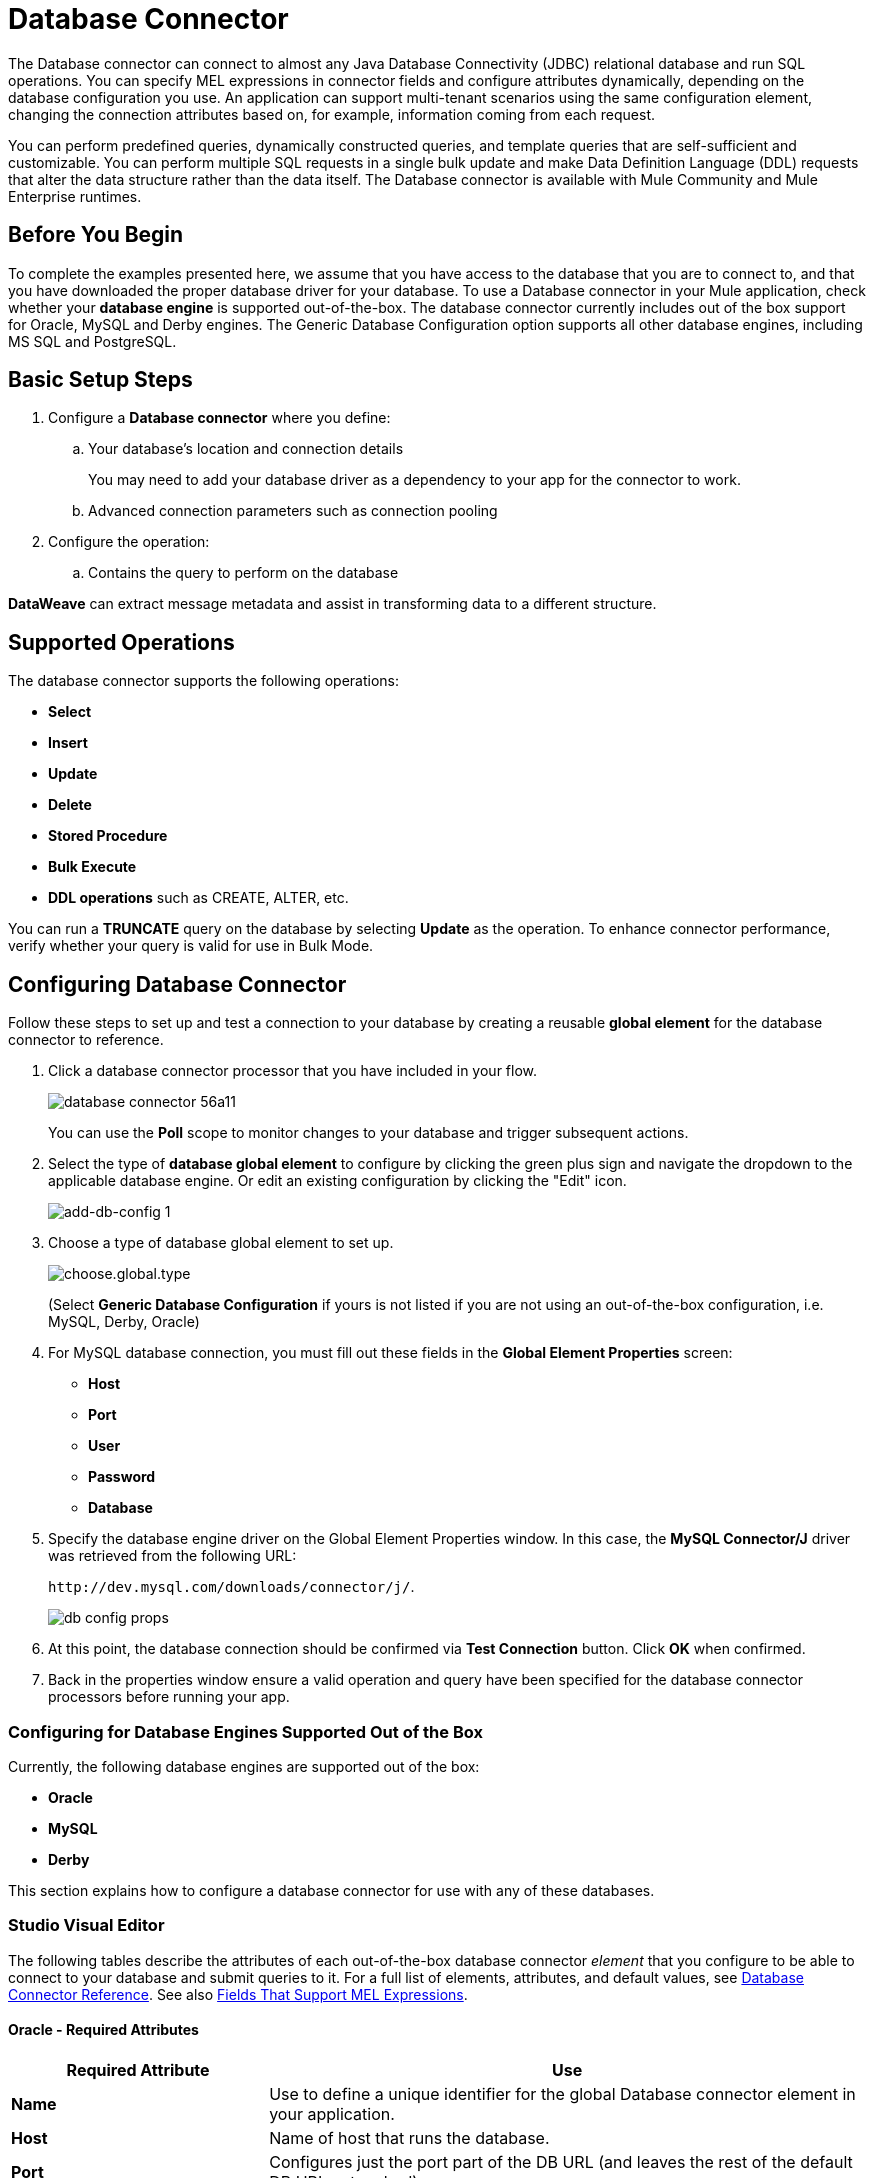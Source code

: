 = Database Connector
:keywords: database connector, jdbc, anypoint studio, data base, connectors, mysql, stored procedure, sql, derby, oracle
:page-aliases: 3.9@mule-runtime::database-connector.adoc

The Database connector can connect to almost any Java Database Connectivity (JDBC) relational database and run SQL operations. You can specify MEL expressions in connector fields and configure attributes dynamically, depending on the  database configuration you use. An application can support multi-tenant scenarios using the same configuration element, changing the connection attributes based on, for example, information coming from each request.

You can perform predefined queries, dynamically constructed queries, and template queries that are self-sufficient and customizable. You can perform multiple SQL requests in a single bulk update and make Data Definition Language (DDL) requests that alter the data structure rather than the data itself. The Database connector is available with Mule Community and Mule Enterprise runtimes.

== Before You Begin

To complete the examples presented here, we assume that you have access to the database that you are to connect to, and that you have downloaded the proper database driver for your database. To use a Database connector in your Mule application, check whether your *database engine* is supported out-of-the-box. The database connector currently includes out of the box support for Oracle, MySQL and Derby engines. The Generic Database Configuration option supports all other database engines, including MS SQL and PostgreSQL.

== Basic Setup Steps

. Configure a *Database connector* where you define:
.. Your database's location and connection details
+
You may need to add your database driver as a dependency to your app for the connector to work.
+
.. Advanced connection parameters such as connection pooling
. Configure the operation:
.. Contains the query to perform on the database

*DataWeave* can extract message metadata and assist in transforming data to a different structure.

== Supported Operations

The database connector supports the following operations:

* *Select*
* *Insert*
* *Update*
* *Delete*
* *Stored Procedure*
* *Bulk Execute*
* *DDL operations* such as CREATE, ALTER, etc.

You can run a *TRUNCATE* query on the database by selecting *Update* as the operation. To enhance connector performance, verify whether your query is valid for use in Bulk Mode.


== Configuring Database Connector

Follow these steps to set up and test a connection to your database by creating a reusable *global element* for the database connector to reference.

. Click a database connector processor that you have included in your flow.
+
image::database-connector-56a11.png[]
+
You can use the *Poll* scope to monitor changes to your database and trigger subsequent actions.
+
. Select the type of *database global element* to configure by clicking the green plus sign and navigate the dropdown to the applicable database engine. Or edit an existing configuration by clicking the "Edit" icon.
+
image::add-db-config.png[add-db-config 1]
+
. Choose a type of database global element to set up.
+
image::choose-global-type.png[choose.global.type]
+
(Select *Generic Database Configuration* if yours is not listed if you are not using an out-of-the-box configuration, i.e. MySQL, Derby, Oracle)
+
. For MySQL database connection, you must fill out these fields in the *Global Element Properties* screen:

* *Host*
* *Port*
* *User*
* *Password*
* *Database*

. Specify the database engine driver on the Global Element Properties window. In this case, the *MySQL Connector/J* driver was retrieved from the following URL:
+
`+http://dev.mysql.com/downloads/connector/j/+`.
+
image::database-connector-380c4.png[db config props]

. At this point, the database connection should be confirmed via *Test Connection* button. Click *OK* when confirmed.
. Back in the properties window ensure a valid operation and query have been specified for the database connector processors before running your app.


[[config-out-of-box]]
=== Configuring for Database Engines Supported Out of the Box

Currently, the following database engines are supported out of the box:

* *Oracle*
* *MySQL*
* *Derby*

This section explains how to configure a database connector for use with any of these databases.

[.ex]
=====
[discrete.view]
=== Studio Visual Editor

The following tables describe the attributes of each out-of-the-box database connector _element_ that you configure to be able to connect to your database and submit queries to it. For a full list of elements, attributes, and default values, see
xref:database-connector-reference.adoc[Database Connector Reference]. See also <<Fields That Support MEL Expressions, Fields That Support MEL Expressions>>.

[discrete]
==== Oracle - Required Attributes

[%header,cols="30,70"]
|===
|*Required Attribute* |*Use*
|*Name* |Use to define a unique identifier for the global Database connector element in your application.
|*Host* |Name of host that runs the database.
|*Port*|Configures just the port part of the DB URL (and leaves the rest of the default DB URL untouched).
a|*Database Configuration Parameters* +
_OR_ +
*Configure via spring-bean* +
_OR_ +
*Database URL* |Use to define the details needed for your connector to actually connect with your database. When you have completed the configuration, click *Test Connection...* to confirm that you have established a valid, working connection to your database.
|*Required dependencies* |Click *Add File* to add the database driver to your project.
|===

image::oracle-global-elem.png[oracle_global_elem]

[discrete]
==== MySQL - Required Attributes

[%header,cols="30,70"]
|===
|*Required Attribute* |*Use*
|*Name* |Use to define a unique identifier for the global Database connector element in your application.
a|*Database Configuration Parameters* +
_OR_ +
*Configure via spring-bean* +
_OR_ +
*Database URL* |Use to define the details needed for your connector to actually connect with your database. When you have completed the configuration, click *Test Connection* to confirm that you have established a valid, working connection to your database.
|*Required dependencies* |Click *Add File* to add the database driver to your project.
|===

.MySQL global element using DB configuration parameters
image::mysql-global-elem.png[mysql_global_elem]

[discrete]
==== Derby - Required Attributes

[%header,cols="30,70"]
|===
|*Required Attribute* |*Use*
|*Name* |Use to define a unique identifier for the global Database connector element in your application.
a|*Database Configuration Parameters* +
OR +
*Configure via spring-bean* +
OR +
*Database URL* |Use to define the details needed for your connector to actually connect with your database. When you have completed the configuration, click *Test Connection* to confirm that you have established a valid, working connection to your database. |
|===

.Example Derby global element - blank
image::derby-global-elem.png[derby_global_elem]

[discrete]
=== Optional Attributes

This section and the next describe the attributes of the element that you can _optionally_ configure to customize some functionality of the global database connector element.

[discrete]
==== Advanced Tab - Optional Attributes

.MySQL global element blank advanced tab
image::mysql-adv-tab.png[Advanced tab for mysql config]

[%header,cols="30a,70a"]
|===
|*Optional Attributes* |*Use*
|*Use XA Transactions*
|Enable to indicate that the created datasource must support extended architecture (XA) transactions.
|*Connection Timeout*
|Maximum time in seconds that this data source will wait while attempting to connect to a database. A value of zero specifies that the timeout is the default system timeout if there is one; otherwise, it specifies that there is no timeout.
|*Transaction isolation* |Define database read issue levels.
|*Driver Class Name* |The fully qualified name of the database driver class.
|*Advanced Parameters* |Send parameters as key-value pairs to your DB. The parameters that can be set depend on what database software you are connecting to.
|*Connection Pooling* a|Define values for any of the connection pooling attributes to customize how your Database Connector reuses connections to the database. You can define values for:

* Max Pool Size
* Min Pool Size
* Acquire Increment
* Prepared Statement Cache Size
* Max Wait Millis

See notes below.
|===

*Connection Pooling Notes:*

* The default configuration doesn't use a pool. The database connector makes use of org.enhydra.jdbc.standard.StandardDataSource. Example of a default configuration:
+
[source,xml,linenums]
----
<db:mysql-config name="dbConfig" host="localhost" port="3306" user="root"
    password="" database="esb" doc:name="MySQL Configuration" />
----
+
This means that every execution of an SQL command opens a new connection and closes it once finished.
* To configure a pool, for example for MySQL:
+
[source,xml,linenums]
----
<db:mysql-config name="dbConfig" host="localhost" port="3306" user="root"
    password="" database="esb" doc:name="MySQL Configuration">
    <db:pooling-profile maxPoolSize="17" minPoolSize="13" />
</db:mysql-config>
----
+
Alternatively, you can reference a specific pooling library from a generic DB configuration:
+
Example for MySQL and Apache DB pool:
+
[source,xml,linenums]
----
<spring:bean id="jdbcDataSource" class="org.apache.commons.dbcp.BasicDataSource"
        destroy-method="close">
    <spring:property name="driverClassName" value="com.mysql.jdbc.Driver" />
    <spring:property name="url" value="jdbc:mysql://localhost:3306/esb?user=root&amp;password=" />
    <spring:property name="maxActive" value="17" />
</spring:bean>
<db:generic-config name="dbConfig" dataSource-ref="jdbcDataSource"
    doc:name="Generic Database Configuration"  />
----
+
This does not close the connections after each operation, but returns the connections to the pool. It's the pool's responsibility if, when, and how they're closed.

[discrete.view]
=== XML Editor

*DB Config <db:generic-config>*

[%header,cols="30a,70a"]
|===
|Attributes |Use
|*name* |Use to define unique identifier for the global database connector element in your application.
|*database*
*host*
*password*
*port*
*user* |Use to define the details needed for your connector to actually connect with your database. When you have completed the configuration, click *Test Connection...* to confirm that you have established a valid, working connection to your database.

See also <<Fields That Support MEL Expressions, Fields That Support MEL Expressions>>.
|*useXaTransactions* |Enable to indicate that the created datasource must support extended architecture (XA) transactions.
|===

*Pooling Profile <db:pooling-profile />*

[%header,cols="30,70"]
|===
|Attributes |Use
|*driverClassName` |The fully qualified name of the database driver class.
a|`maxPoolSize` +
`minPoolSize` +
`acquireIncrement` +
`preparedStatementCacheSize` +
`maxWaitMillis` |Define values for any of the connection pooling attributes to customize how your Database Connector reuses connections to the database. You can define values for:

* Max Pool Size (default: 5)
* Min Pool Size (default: 0)
* Acquire Increment (default: 1)
* Prepared Statement Cache Size (default: 5)
* Max Wait Millis: limits how long a client will wait for a Connection (default: 30000)

Note: By default, no pool is used. A single connection is created for every request. You need to configure a Pooling Profile to use a pool.
|===

*Connection Properties  <db:connection-properties>*

[%header,cols="30a,70a"]
|===
|Attribute |Use
|*Advanced Parameters* |Send parameters as key-value pairs to your database. The parameters that can be set depend on what database software you are connecting to. Each parameter must be included in a separate tag, enclosed by connection properties like so:

[source,xml,linenums]
----
<db:connection-properties>
    <db:property name="myProperty" value="myValue"/>
    <db:property name="myProperty2" value="myValue2"/>
</db:connection-properties>
----
|===
=====

=== Configuring for Database Engines Not Supported Out of the Box

All databases that are not configured <<config-out-of-box,Database Engines Supported Out of the Box>> must be added through the generic database installation, and then configured accordingly.

==== Adding a Generic Database Driver

When using the *Generic* Database Configuration, you manually import the driver for your database engine into your application as a referenced library, or preferably add it as a Maven dependency. Remember to later specify the fully qualified driver class as one of the connection parameters in the connector configuration. You can use the database connector with any database engine for which you have a driver.

To install the database driver for a generic installation, follow the steps below.

[.ex]
=====
[discrete.view]
=== Studio Visual Editor

. If you haven't already done so, download the driver for your particular database. For example, the driver for a MySQL database is available to http://dev.mysql.com/downloads/connector/j/[Download online].
. Drag and drop the driver *.jar* file from your local drive to the root folder in your project or add the *.jar* file to the build path of your project via the wizard by right-clicking the project name, selecting *Build Path* > *Configure Build Path…*.
. In the wizard that appears, click the *Libraries* tab, then click *Add Jars…* (or *Add External Jars…*, depending on its location.
. Click *OK* to save, then *OK* to exit the wizard. If referencing an external *.jar*, notice that your project now has a new folder named *Referenced Libraries* in which your database driver *.jar* resides.

image::referenced-libraries-in-proj.png[referenced-libraries-in-proj pack_explorer]

[discrete.view]
=== XML Editor

. If you haven't already done so, download the driver for your particular database. For example, the driver for a MySQL database is available for http://dev.mysql.com/downloads/connector/j/[download] online.
. Add the driver's *.jar* file to the root folder  in your project. In Studio, you can drag and drop the file from your local drive into the project folder.
. Add the *.jar* file to the build path of your project.

=====

After adding the database driver for a database engine not supported out of the box, you need to enter the fully qualified name of the driver class in the global element referenced by the database connector. For details, see the next section.


==== Configuration for Generic Database

[.ex]
=====
[discrete.view]
=== Studio Visual Editor

*Required:* The following table describes the attributes of the global database connector element that you _must_ configure in order to be able to connect, then submit queries to a database. For a full list of elements, attributes and default values, consult the xref:database-connector-reference.adoc[Database Connector Reference]. See also <<Fields That Support MEL Expressions, Fields That Support MEL Expressions>>.

[%header,cols="30a,70a"]
|===
|*Required Attribute* |*Use*
|*Name* |Use to define unique identifier for the global database connector element in your application.
|*Configure via spring-bean* |*Optional.* Configure this database connection by the Spring bean referenced in *DataSource Reference*. Mutually exclusive with *Database URL*.
|*Database URL* |*Optional* (can also be configured with *Configure via spring-bean*). The URL for the database connection. Mutually exclusive with *Configure via spring-bean*.
|*Driver Class Name* |Fully-qualified driver class name of the driver for your database, which must be already imported into your project. You can enter the full name in the empty field or click *...* to browse the available driver classes.

When browsing the available driver classes, type the beginning of the driver class name (which you can check by clicking the driver file under Referenced Libraries in the Package Explorer). Studio displays the list of classes provided by the driver.

For a list of driver classes of commonly-used database engines, see <<Common Driver Class Specifications, Common Driver Class Specifications>> below.
|===


image::generic-db-global-elem-props.png[]

*Optional:* The following table describes the attributes of the element that you can _optionally_ configure to customize some functionality of the global database connector. For a full list of elements, attributes and default values, consult the xref:database-connector-reference.adoc[Database Connector Reference]. See also <<Fields That Support MEL Expressions, Fields That Support MEL Expressions>>.

[discrete]
===== Advanced Tab - Optional Attributes

[%header,cols="2*a"]
|===
|*Optional Attributes* |*Use*
|*Advanced Parameters* |Send parameters as key-value pairs to your DB. The parameters that can be set depend on what database software you are connecting to.
|*Connection Timeout* |Define the amount of time a database connection remains securely active during a period of non-usage before timing-out and demanding logging in again.
|*Connection Pooling* |Define values for any of the connection pooling attributes to customize how your database connector reuses connections to the database. You can define values for:

* Max Pool Size (default: 5)
* Min Pool Size (default: 0)
* Acquire Increment (default: 1)
* Prepared Statement Cache Size (default: 5)
* Max Wait Millis: limits how long a client will wait for a Connection (default: 300000)

|*Use XA Transactions* |Enable to indicate that the created datasource must support extended architecture (XA) transactions. Default: *false*.
|===

[discrete.view]
=== XML Editor

[%header,cols="30,70"]
|===
|*Attribute* |*Use*
|DB Config `<db:generic-config>` |
|`name` |Use to define a unique identifier for the global database connector element in your application.
a|`database` +
`host` +
`password` +
`port` +
`user` |Use to define the details needed for your connector to actually connect with your database. When you have completed the configuration, click *Test Connection...* to confirm that you have established a valid, working connection to your database.

See also <<Fields That Support MEL Expressions, Fields That Support MEL Expressions>>.
|`useXaTransactions` |Enable to indicate that the created datasource must support XA transactions.
|===

[%header,cols="30a,70a"]
|===
|*Attribute* |*Use*
|Pooling Profile  `<db:pooling-profile`/> |
|`driverClassName` |The fully qualified name of the database driver class.
|`maxPoolSize`
`minPoolSize`
`acquireIncrement`
`preparedStatementCacheSize`
`maxWaitMillis` |Define values for any of the connection pooling attributes to customize how your database connector reuses connections to the database. You can define values for:

* Max Pool Size
* Min Pool Size
* Acquire Increment
* Prepared Statement Cache Size
* Max Wait Millis
|*Connection Properties*  `<db:connection-properties>` |
|*Advanced Parameters* |Send parameters as key-value pairs to your database. The parameters that can be set depend on what database software you are connecting to. Each parameter must be included in a separate tag, enclosed by connection properties like so:

[source,xml,linenums]
----
<db:connection-properties>
    <db:property name="myProperty" value="myValue"/>
    <db:property name="myProperty2" value="myValue2"/>
</db:connection-properties>
----
|===
=====

==== Common Driver Class Specifications

When you configure a global element for a generic database server, you need to enter the fully qualified name of the driver class as explained in the Driver Class Name cell in the table above. Below are the driver class names provided by some of the most common database drivers.

[%header,cols="3*a"]
|===
|*Database* |*Driver Version* |*Driver Class Name*
|PostgreSQL |*postgresql-9.3-1101.jdbc3.jar* |*org.postgresql.Driver*
|MS-SQL |*sqljdbc4.jar* |*com.microsoft.sqlserver.jdbc.SQLServerDriver*
|===

==== Example Generic Database Connector Configuration for PostgreSQL

Taking PostgreSQL as an example, go to the properties window of the generic database connector configuration, specify the *Driver Class Name* and the connection *URL* as parameters: `org.postgresql.Driver` and `jdbc:postgresql://localhost:5432/tictactoe?password=pass&user=yourusername`. In XML format, this configuration would be:

[source,xml,linenums]
----
<db:generic-config name="Generic_Database_Configuration" url="jdbc:postgresql://localhost:5432/tictactoe?password=pass&amp;user=yourusername" driverClassName="org.postgresql.Driver" doc:name="Generic Database Configuration">
    </db:generic-config>
----

== Setting up Database Connector Operation

*Required:* The following table describes the attributes of the Database Connector element that you _must_ configure in order to be able to connect, then submit queries to a database. For a full list of elements, attributes, and default values, consult the xref:database-connector-reference.adoc[Database Connector Reference]. See also <<Fields That Support MEL Expressions, Fields That Support MEL Expressions>>.

The Oracle and Derby databases are supported by Mule, but you can only configure operations for these databases using Studio's XML Editor, not using Studio's Visual Editor.


[%header,cols="30,70"]
|===
|*Required Attribute* a|*Use*
|*Display Name* |Use to define a unique identifier for the Database Connector element in your flow.
|*Config Reference* |Use to identify the global database connector element to which the Database Connector refers for connection details, among other things. |*Operation* a|Use to instruct the Database Connector to submit a request to perform a specific query in the database:

* Select
* Insert
* Update
* Delete
* Stored Procedure
* Bulk Execute
* Execute DDL

Run a TRUNCATE query by selecting *Update* as the operation.


a|*SQL Statement*
_OR_
*Template Query Reference* |If you chose to use a *Parameterized* or *Dynamic* query type, you still need to define the SQL statement itself in the connector's general settings.
If you choose to use a *From Template* query type, reference the template (defined in a global Template Query element) in which you defined a SQL statement.
|===


=== Select and Stored Procedure - Advanced Tab Fields

* *Max Rows* (_applies to SELECT_) - Use to define the maximum number of rows your application accepts in a response from a database.
* *Fetch Size* - Indicates how many rows should be fetched from the resultSet. This property is required when streaming is true, the default value is 10.
* *Streaming* - Enable to facilitate streaming content through the Database Connector to the database. Mule reads data from the database in chunks of records instead of loading the full result set into memory.

=== INSERT - Advanced Tab Fields

* *Auto-generated Keys* - Use this attribute to indicate that auto-generated keys should be made available for retrieval.
* *Auto-generated Keys Column Indexes* - Provide a comma-separated list of column indexes that indicates which auto-generated keys should be made available for retrieval.
* *Auto-generated Keys Column Names* - Provide a comma-separated list of column names that indicates which auto-generated keys should be made available for retrieval.

=== Query Types

Mule makes available three types of queries you can use to execute queries to your database from within an application. The following table describes the three types of queries, and the advantages of using each.

[%header,cols="2*a"]
|===
|*Query Type/Description* |*Advantages*
|*Parameterized*
_(Recommended)_ - Mule replaces all Mule Expression Language (MEL) expressions inside a query with "?" to create a prepared statement, then evaluates the MEL expressions using the current event so as to obtain the value for each parameter.

Refer to the <<Notes>> section for tips on writing parameterized query statements.

|Relative to dynamic queries, parameterized queries offer the following advantages:

* Security - using parameterized query statements prevents SQL injection
* Performance - where queries are executed multiple times, using parameterized query facilitates faster repetitions of statement execution
* Type-management: using parameterized query allows the database driver to automatically manage the types of variables designated as parameters, and, for some types, provides automatic type conversion.
For example, in the statement *insert into employees where name = \#[message.payload.name]* Mule maps the value for *#[message.payload.name]* to the type of variable of the *name* column in the database. Furthermore, you do not need to add quotations within statements, such as ‘3’ instead of 3, or ‘string’ instead of string.
|*Dynamic* - Mule replaces all MEL expressions in the query with the result of the expression evaluation, then sends the result to the database. As such, you are responsible for making sure that any string in your query statement is interpretable by the database (such as quoting strings, data formatting, etc.)

The most important disadvantage of using dynamic query statements is security as it leaves the statement open for SQL injection, potentially compromising the data in your database. This risk can be mitigated by for example adding filters on your flow before the DB connector.
|
Relative to parameterized queries, dynamic queries offer the following advantages:

* flexibility - you have ultimate flexibility over the SQL statement. For example, all of the following are valid dynamic query statements:
** *select * from #[tablename] where id = 1;*
** *insert into #[message.payload.restOfInsertStatement];*
** *#[flowVars[‘deleteStatement’]]*
* performance - if a statement is executed only once, Mule can execute a dynamic SQL slightly faster relative to a parameterized query statement
|*From Template* - Enables you to define a query statement once, in a global element in your application (global Template Query Reference element), then reuse the query multiple times within the same application, dynamically varying specific values as needed. |
Relative to parameterized and dynamic queries, from template queries offer the advantage of enabling you to reuse your query statements.

For example, you can define a parameter in your query statement within the template (within the global Template Query Reference element), then, using the query statement in a Database Connector in your flow, instruct Mule to replace the value of the parameter with a value defined within the Database Connector. Read more about how to configure this query type below.
|===

=== Configuring a Query From a Template

You can use a *template* to pre-define an SQL query that you can use and reuse in your application's flows. This SQL query may contain variable parameters, whose values are inherited from database connector elements that you specify. An SQL template can contain a parameterized or a dynamic SQL query.

To utilize the *From Template* query type, you must first define the template as a global element, then reference the template from within the database connector in your flow.

The following steps describe how to configure your database connector to use a query statement from a template.

[.ex]
=====
[discrete.view]
=== Studio Visual Editor

. From within the *Properties Editor* of the *Database Connector* element in your flow, use the dropdown next to *Type* to select *From Template*.
. Click the plus sign next to the *Template Query Reference* field to create a new *Global Template Query Reference* element (see image, below).
+
image::add-template-query-reference.png[]
+
. Studio displays the *Global Element Properties* window, shown below. Provide a *Name* for your global element, then select a query type, either *Parameterized* or *Dynamic*.
+
image::template-query-reference-new.png[]
+
. Use the radio buttons to choose the method by which you wish to define the query statement: define it inline, or define from a file.
. Write your SQL query, which can optionally include variables. If you include a variable, reference it by prepending its name with a colon (:) as in *:myvar*.
. Use the plus sign next to *Input Parameters* to create the variable, assign its default value and optionally select the data type.
. Click *OK* to save your template and return to the Properties Editor of the Database Connector in your flow. Studio auto-populates the value of the *Template Query Reference* field with the name of the global template element you just created.
. You can optionally add variables and values to the *Input Parameters* section of the database connector. These variables and their values are valid for _all_ SQL templates. If a variable has been defined here and also in an individual template, then the value specified here takes precedence. In the image below, the variable *value* has a value of *100*. This value is valid for any defined templates (which you can see in the drop-down menu) that reference the variable.
+
image::global-var.png[global_var]
+
. Click the blank space in the Studio canvas to save your changes.

[discrete]
===== Example of Parameterized Query Using Variables

image::template-with-vars.png[template_with_vars]

In the image above, the parameterized query inserts the values referenced by variables *:ename*, *:hdate* and *:dept*. The names and values of these variables are set in the *Input parameters* section below the SQL query. Note that MEL expressions are allowed as values, as in the case of the *:hdate* field, which retrieves a date stored in a flow variable.

For each variable, the database connector automatically determines and sets the data type for inserting into the database; however, if type resolution fails, you can manually select the data type by clicking in the *Type* row for the variable. Studio displays a drop-down menu with data types, as shown below.

image::datatypes-menu.png[datatypes_menu]

If the desired data type is not listed, simply type it into the empty field.

[discrete.view]
=== XML Editor or Standalone

. At the top of your project's XML config file, above all flows, add a  *db:template-query* element. Configure the attributes of the element according to the code sample below.
. To the *db:template-query* element, add one of the following child elements, according to the type of query you wish to write: *db:parameterized-query* or *db:dynamic-query*. Configure the attribute of the child element in order to define your SQL statement. The statement may include *named variables* whose values can be dynamically replaced by values defined in individual Database Connector elements. To create a named variable, prepend your desired variable name with a colon (*:*).  For example, to create a named variable for *ID*, use *:id* in the query statement of your template. Use the *db:in-param* child element to define a default value of your named variable, if you wish.
+
[source,xml,linenums]
----
<db:template-query name="Template_Query" doc:name="Template Query">
   <db:parameterized-query><![CDATA[insert into simpleemp values (id)]]></db:parameterized-query>
   <db:in-param name="id" defaultValue="2"/>
</db:template-query>
----
+
. In the Database connector in your Mule flow, define the values for the variables in your query statement that Mule should use at runtime when executing the query from the template. In other words, define the values you want to use to replace the default value for any variable that you defined within your template query statement.

[discrete]
===== Input Parameter Attributes

Child element: *db:in-param*

[%header,cols="30a,70a"]
|===
|*Attribute* |*Description*
|`name` |Name for the input parameter
|`defaultValue` |Input parameter default value
|`type` |Input parameter data type
|===

[discrete]
===== Example of Parameterized Query Using Variables

[source,xml,linenums]
----
<db:template-query name="insert_values" doc:name="Template Query">
   <db:parameterized-query><![CDATA[INSERT INTO register("employer_name", "hire_date", "dept") VALUES(:ename,:hdate,:dept);]]></db:parameterized-query>
   <db:in-param name="ename" defaultValue="Genco Pura Olive Oil"/>
   <db:in-param name="hdate" defaultValue="#[flowVar['tdate']]"/>
   <db:in-param name="dept" defaultValue="PR"/>
</db:template-query>
----

In the code above, the parameterized query inserts the values referenced by variables for employer name *:ename*, hire date *:hdate* and *:dept*. The names and values of these variables are defined by *in-param* child elements. Note that MEL expressions are allowed as values, as in the case of the *:hdate* field, which retrieves a date stored in a flow variable.

For each variable, the database connector automatically determines and sets the data type for inserting into the database; however, you can also manually define the data type by using the *type* attribute as shown below.

[source,xml]
----
      ...
<db:in-param name="value" defaultValue="#[flowVar['price']]" type="MONEY"/>
      ...
----

=====

=== Execute DDL

Data Definition Language (DDL) is a subset of SQL that serves for manipulating the data structure rather than the data itself. This kind of request is used to create, alter, or drop tables.

When using DDL, you can only make dynamic queries (which may or may not have MEL expressions). The following are *not supported*:

* parameterized-query
* bulkMode
* in-params
* templates

==== Execute DDL Examples

[.ex]
=====
[discrete.view]
=== Studio Visual Editor

*Example 1*

image::database-connector-bb775.png[]

*Example 2*

image::database-connector-03cce.png[]

[discrete.view]
=== XML Editor

*Example 1*

[source,xml,linenums]
----
<db:execute-ddl config-ref="myDb">
    <db:dynamic-query>
        truncate table #[tablename]
    </db:dynamic-query>
</db:execute-ddl>
----

*Example 2*

[source,xml,linenums]
----
<db:execute-ddl config-ref="myDb">
    <db:dynamic-query>
        CREATE TABLE emp (
        empno INT PRIMARY KEY,
        ename VARCHAR(10),
        job  VARCHAR(9),
        mgr  INT NULL,
        hiredate DATETIME,
        sal  NUMERIC(7,2),
        comm  NUMERIC(7,2) NULL,
        dept  INT)
    </db:dynamic-query>
</db:execute-ddl>
----

=====

[[bulk-mode]]
=== Bulk Mode

The Database Connector can consolidate multiple SQL statements into one through *Bulk Mode*. Enable this optional feature to INSERT, UPDATE or DELETE data with one query, as opposed to executing one query for every parameter set in a collection. The return type from a bulk mode operation is an update count, not actual data from the database.

==== Notes

* Bulk mode improves the performance of your applications as it reduces the number of individual query executions your application triggers.
* Bulk mode for a parameterized query requires at least one parameter. For a dynamic query requires at least one expression.
* The only memory constraints on this are imposed by the JVM, though some database drivers may have constraints on the number of parameters you can use on a bulk update.
* The individual SQL statements must be separated by semicolons, and line break characters. All queries must be dynamic. You may include MEL expressions.
* Instead of writing a statement in the editor, you can reference a file that contains multiple statements that are separated by semicolons and line breaks.
* if the amount of data is large, to avoid out of memory error use a Batch Commit approach with segmented Inserts in Bulk Mode. You must adjust the size of each commit to avoid memory issues.


For example, imagine you have a query to insert employees into a database table. For each employee, it must insert a last name and an ID. If you enable bulk mode, the Database Connector executes one query to the database to insert the values, rather than once per employee.

==== Examples

[.ex]
=====
[discrete.view]
=== Studio Visual Editor

*Example 1*

image::bulkex1.png[]

*Example 2*

image::bulkex2.png[]

[discrete.view]
=== XML Editor

*Example 1*

[source,xml,linenums]
----
<db:bulk-execute config-ref="myDb">
    insert into employees columns (ID, name) values (abc, #[some expression]);
    update employees set name = "Pablo" where id = 1; delete from employees where id = 2;
</db:bulk-execute>
----

*Example 2*

[source,xml,linenums]
----
<db:bulk-execute config-ref="dbConfig" source="#[bulkQuery]">
    #[payload]
</db:bulk-execute>
----

=====

== Fields That Support MEL Expressions

In Mule version 3.7 and later, the following connector fields support MEL expressions. For a usage example, see <<Example MEL Expression for Database URL, Example MEL Expression for Database URL>>.


[%header,cols="4*"]
|===
|*Generic* |*Derby* |*Oracle* |*MySQL*
|`url` |`user` |`user` |`user`
|`driverClassName` |`password` |`password` |`password`
|Properties inside `connection-properties` element |`url` |`host` |`database`
|- |`driverClassName` |`instance` |`host`
|- |Properties inside `connection-properties` element |`url` |`url`
|- |- |`driverClassName` |`driverClassName`
|- |- |Properties inside `connection-properties` element |Properties inside `connection-properties` element
|===

== About Installing the Database Driver

Be sure to install the *.jar* file for your database driver in your Mule project, then configure the build path of the project to include the *.jar* as a referenced library.

== Inserting Data Drawn From A Saas Provider Into A Database

Within your query statement, be sure to prepend input values with a "?" to ensure that a query can return NULL values for empty fields instead of returning an error. For example, the query statement below uses information pulled from Salesforce fields BillingCity, BillingCountry, OwnerId, and Phone to populate a table in a database. If the value of any of those fields is blank in Salesforce, such an insert statement would return an error.

----
insert into accounts values (#[message.payload.BillingCity], #[message.payload.BillingCountry], #[message.payload.OwnerId], #[message.payload.Phone])
----

However, if you manipulate the statement to include "?"s, then the insert statement succeeds, simply inserting NULL into the database table wherever the value of the Salesforce field was blank.

[source,text,linenums]
----
insert into accounts values (#[message.payload.?BillingCity], #[message.payload.?BillingCountry], #[message.payload.?OwnerId], #[message.payload.?Phone])
----

== Automatically Adding a Parameter for MySQL Database Connections

In this release of Mule, be aware that the global database connector element for MySQL automatically adds a parameter to the connection details to facilitate DataSense's ability to extract information about the data structure and format. The parameter is:  *generateSimpleParameterMetadata = true* This driver returns "*string*" as the type for each input parameter (such as could not be the real parameter type).


== Avoiding Complex MEL Expressions in SQL Statements

Because DataSense infers data structure based upon the query statement in a Database Connector, avoid using complex MEL expressions in the query statement, such as MEL expressions that involve functions. DataSense is only able to detect data structure from simple MEL expressions such as *\#[payload.BillingCity]*, not *#[payload.get(0)]*.  If the latter, DataSense can only indicate to DataWeave that the structure of the data it is to receive or send is "unknown".


== Enclosing Named Variables in Quotes

Variables in parameterized query statements should _not_ be enclosed in quotes. For example, a user should specify:

[source,sql]
----
select * from emp where id = #[payload.id]
----


== Streaming With the Database Connector

When you enable streaming on your Database connector, you leave the connection, statement, and result set open after execution. Mule closes these resources when either of the following occurs:

** The result iterator is consumed.
** There is an exception during the processing of the message (when the result iterator is in the payload of the current message).
** You enclose the select operation, and the message processors using the iterator, inside a transactional scope. The transactional scrope closes the transaction and there is no need to consume the iterator.

Trying to consume the iterator after closing the transaction causes an error.

== JDBC User-Defined Data Types

In Mule 3.6 and later, you can use user-defined data types with the Database connector. This feature provides the ability to use JDBC supported types in a query; for example, array, struct, and other types.

To use a JDBC data type, specify the type in the database configuration by the name of the type, along with type ID corresponding to the structured data type.

See the xref:database-connector-reference.adoc#jdbc-user-defined-data-types-udt[list of supported types].

Here in the example below you can see `java.sql.STRUCT` is referenced using ID of 2002, and `java.sql.ARRAY` as 2003:

[source,xml,linenums]
----
<db:oracle-config name="dbConfig" url="..." user="..." password="...">
    <db:data-types>
         <db:data-type name="CONTACT_DETAILS" id="2002"/>
         <db:data-type name="CONTACT_DETAILS_ARRAY" id="2003"/>
 </db:data-types>
</db:oracle-config>
----

=== Struct Type

If you created a type in your database using the syntax `CREATE TYPE xyz AS OBJECT` you have created a struct. The database connector understands this as `java.sql.Struct`. In order to obtain the information about the struct, use MEL to invoke the `getAttributes` method of this Java type.

=== Array Type

For array values, the connector returns `java.sql.Array`. In order to obtain the corresponding Java array, invoke the `getArray` method on the `java.sql.Array` instance. This requires an open connection to the database, which means that the query returning the array must be executed inside a xref:3.9@mule-runtime::transactional.adoc[transactional scope] or using streaming, checking the box in the connector properties pane.

The value returned in a result set can be used as an input value in another query. You can mine into the result set using MEL and or the For Each component. For example, this MEL expression, `#[payload[0]['resultsetID']]` would give the first row. Omit the `[0]` index to get the whole result set.

=== Passing User-Defined Data Types to Stored Procedure

To pass a user-defined data type to a stored procedure, the data type should be specified in the database configuration with a number `id` identifying the xref:database-connector-reference.adoc#jdbc-user-defined-data-types-udt[JDBC type] it conforms to. The parameter you pass to the stored procedure should be referenced by the name of the data type:

.Example Database Connector Setup for UDT Parameters
[source,xml,linenums]
----
<db:oracle-config name="Oracle_Configuration" url="jdbc:oracle:thin:@54.175.245.218:1581:xe" user="user" password="4321" >
    </db:oracle-config>
    <db:data-type name="INtypename" id="12"/>
    <!-- VARCHAR id=12  -->
    <db:data-type name="OUTtypename" id="2002"/>
    <!-- STRUCT id=2002  -->
    </db:data-types>
    ...
    <db:stored-procedure config-ref="Generic_Database_Configuration" doc:name="Database">
        <db:parameterized-query><![CDATA[CALL storedprocfnc(:INtypename,:OUTtypename);]]></db:parameterized-query>
            <db:in-param name="INtypename" value="#[payload]"/>
            <db:out-param name="OUTtypename" />
    </db:stored-procedure>
----


== Example MEL Expression for Database URL

The following example shows the Mule 3.7 and newer change where you can specify a MEL expression in the Database URL field. See also <<Fields That Support MEL Expressions, Fields That Support MEL Expressions>>.

[source,xml,linenums]
----
<mule xmlns="http://www.mulesoft.org/schema/mule/core"
      xmlns:xsi="http://www.w3.org/2001/XMLSchema-instance"
      xmlns:db="http://www.mulesoft.org/schema/mule/db"
      xsi:schemaLocation="http://www.mulesoft.org/schema/mule/core http://www.mulesoft.org/schema/mule/core/current/mule.xsd
            http://www.mulesoft.org/schema/mule/db http://www.mulesoft.org/schema/mule/db/current/mule-db.xsd">
    <db:derby-config name="dynamicDbConfig" url="#[dataSourceUrl]" driverClassName="org.apache.derby.jdbc.EmbeddedDriver"/>
    <flow name="defaultQueryRequestResponse">
        <inbound-endpoint address="vm://testRequestResponse" exchange-pattern="request-response"/>
        <set-variable variableName="dataSourceUrl" value="jdbc:derby:muleEmbeddedDB;create=true"/>
        <db:select config-ref="dynamicDbConfig">
            <db:parameterized-query>select * from PLANET order by ID</db:parameterized-query>
        </db:select>
    </flow>
</mule>
----

== See Also

* xref:database-connector-reference.adoc[Database Connector Reference]
* <<Fields That Support MEL Expressions, Fields That Support MEL Expressions>>
* https://anypoint.mulesoft.com/exchange/68ef9520-24e9-4cf2-b2f5-620025690913/database-connector[Database Connector on Exchange]
